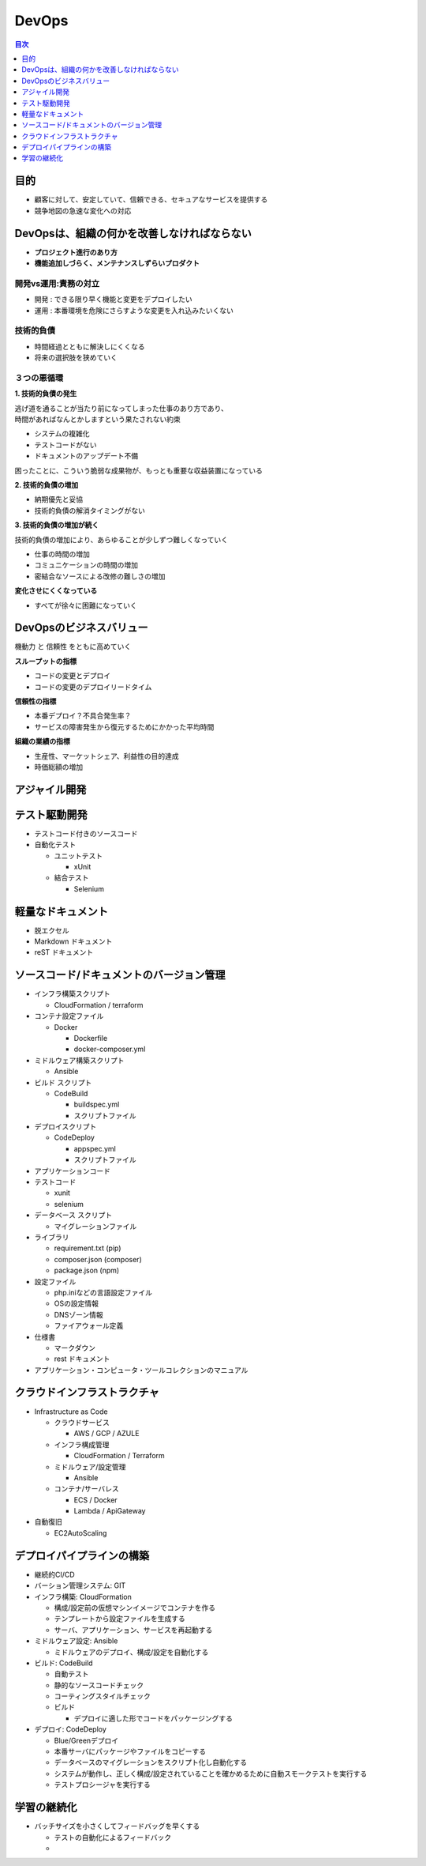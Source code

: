 DevOps
==========================================


.. contents:: 目次
   :depth: 1
   :local:


目的
------------------------------------------

- 顧客に対して、安定していて、信頼できる、セキュアなサービスを提供する
- 競争地図の急速な変化への対応


DevOpsは、組織の何かを改善しなければならない
------------------------------------------

- **プロジェクト進行のあり方**
- **機能追加しづらく、メンテナンスしずらいプロダクト**

開発vs運用:責務の対立
^^^^^^^^^^^^^^^^^^^^^^^^^^^^^^^^^^^^^^^^^^

- 開発 : できる限り早く機能と変更をデプロイしたい
- 運用 : 本番環境を危険にさらすような変更を入れ込みたいくない

技術的負債
^^^^^^^^^^^^^^^^^^^^^^^^^^^^^^^^^^^^^^^^^^

- 時間経過とともに解決しにくくなる
- 将来の選択肢を狭めていく

３つの悪循環
^^^^^^^^^^^^^^^^^^^^^^^^^^^^^^^^^^^^^^^^^^

**1. 技術的負債の発生**

| 逃げ道を通ることが当たり前になってしまった仕事のあり方であり、
| 時間があればなんとかしますという果たされない約束

- システムの複雑化
- テストコードがない
- ドキュメントのアップデート不備

困ったことに、こういう脆弱な成果物が、もっとも重要な収益装置になっている

**2. 技術的負債の増加**

- 納期優先と妥協
- 技術的負債の解消タイミングがない

**3. 技術的負債の増加が続く**

技術的負債の増加により、あらゆることが少しずつ難しくなっていく

- 仕事の時間の増加
- コミュニケーションの時間の増加
- 密結合なソースによる改修の難しさの増加

**変化させにくくなっている**

- すべてが徐々に困難になっていく


DevOpsのビジネスバリュー
------------------------------------------

機動力 と 信頼性 をともに高めていく

**スループットの指標**

- コードの変更とデプロイ
- コードの変更のデプロイリードタイム

**信頼性の指標**

- 本番デプロイ？不具合発生率？
- サービスの障害発生から復元するためにかかった平均時間

**組織の業績の指標**

- 生産性、マーケットシェア、利益性の目的達成
- 時価総額の増加





アジャイル開発
------------------------------------------


テスト駆動開発
------------------------------------------

- テストコード付きのソースコード

- 自動化テスト

  - ユニットテスト

    - xUnit

  - 結合テスト

    - Selenium


軽量なドキュメント
------------------------------------------

- 脱エクセル

- Markdown ドキュメント

- reST ドキュメント


ソースコード/ドキュメントのバージョン管理
------------------------------------------

- インフラ構築スクリプト

  - CloudFormation / terraform

- コンテナ設定ファイル

  - Docker

    - Dockerfile

    - docker-composer.yml

- ミドルウェア構築スクリプト

  - Ansible

- ビルド スクリプト

  - CodeBuild

    - buildspec.yml

    - スクリプトファイル

- デプロイスクリプト

  - CodeDeploy

    - appspec.yml

    - スクリプトファイル
    
- アプリケーションコード

- テストコード

  - xunit

  - selenium

- データベース スクリプト

  - マイグレーションファイル

- ライブラリ

  - requirement.txt (pip) 

  - composer.json (composer)

  - package.json (npm)

- 設定ファイル

  - php.iniなどの言語設定ファイル

  - OSの設定情報

  - DNSゾーン情報

  - ファイアウォール定義

- 仕様書

  - マークダウン

  - rest ドキュメント

- アプリケーション・コンピュータ・ツールコレクションのマニュアル


クラウドインフラストラクチャ
------------------------------------------

- Infrastructure as Code

  - クラウドサービス

    - AWS / GCP / AZULE

  - インフラ構成管理

    - CloudFormation / Terraform

  - ミドルウェア/設定管理

    - Ansible

  - コンテナ/サーバレス

    - ECS / Docker

    - Lambda / ApiGateway

- 自動復旧

  - EC2AutoScaling


デプロイパイプラインの構築
------------------------------------------

- 継続的CI/CD

- バーション管理システム: GIT

- インフラ構築: CloudFormation

  - 構成/設定前の仮想マシンイメージでコンテナを作る

  - テンプレートから設定ファイルを生成する

  - サーバ、アプリケーション、サービスを再起動する

- ミドルウェア設定: Ansible

  - ミドルウェアのデプロイ、構成/設定を自動化する
  
- ビルド: CodeBuild

  - 自動テスト

  - 静的なソースコードチェック

  - コーティングスタイルチェック

  - ビルド

    - デプロイに適した形でコードをパッケージングする

- デプロイ: CodeDeploy

  - Blue/Greenデプロイ

  - 本番サーバにパッケージやファイルをコピーする

  - データベースのマイグレーションをスクリプト化し自動化する
    
  - システムが動作し、正しく構成/設定されていることを確かめるために自動スモークテストを実行する

  - テストプロシージャを実行する


学習の継続化
------------------------------------------

- バッチサイズを小さくしてフィードバッグを早くする

  - テストの自動化によるフィードバック

  - 

